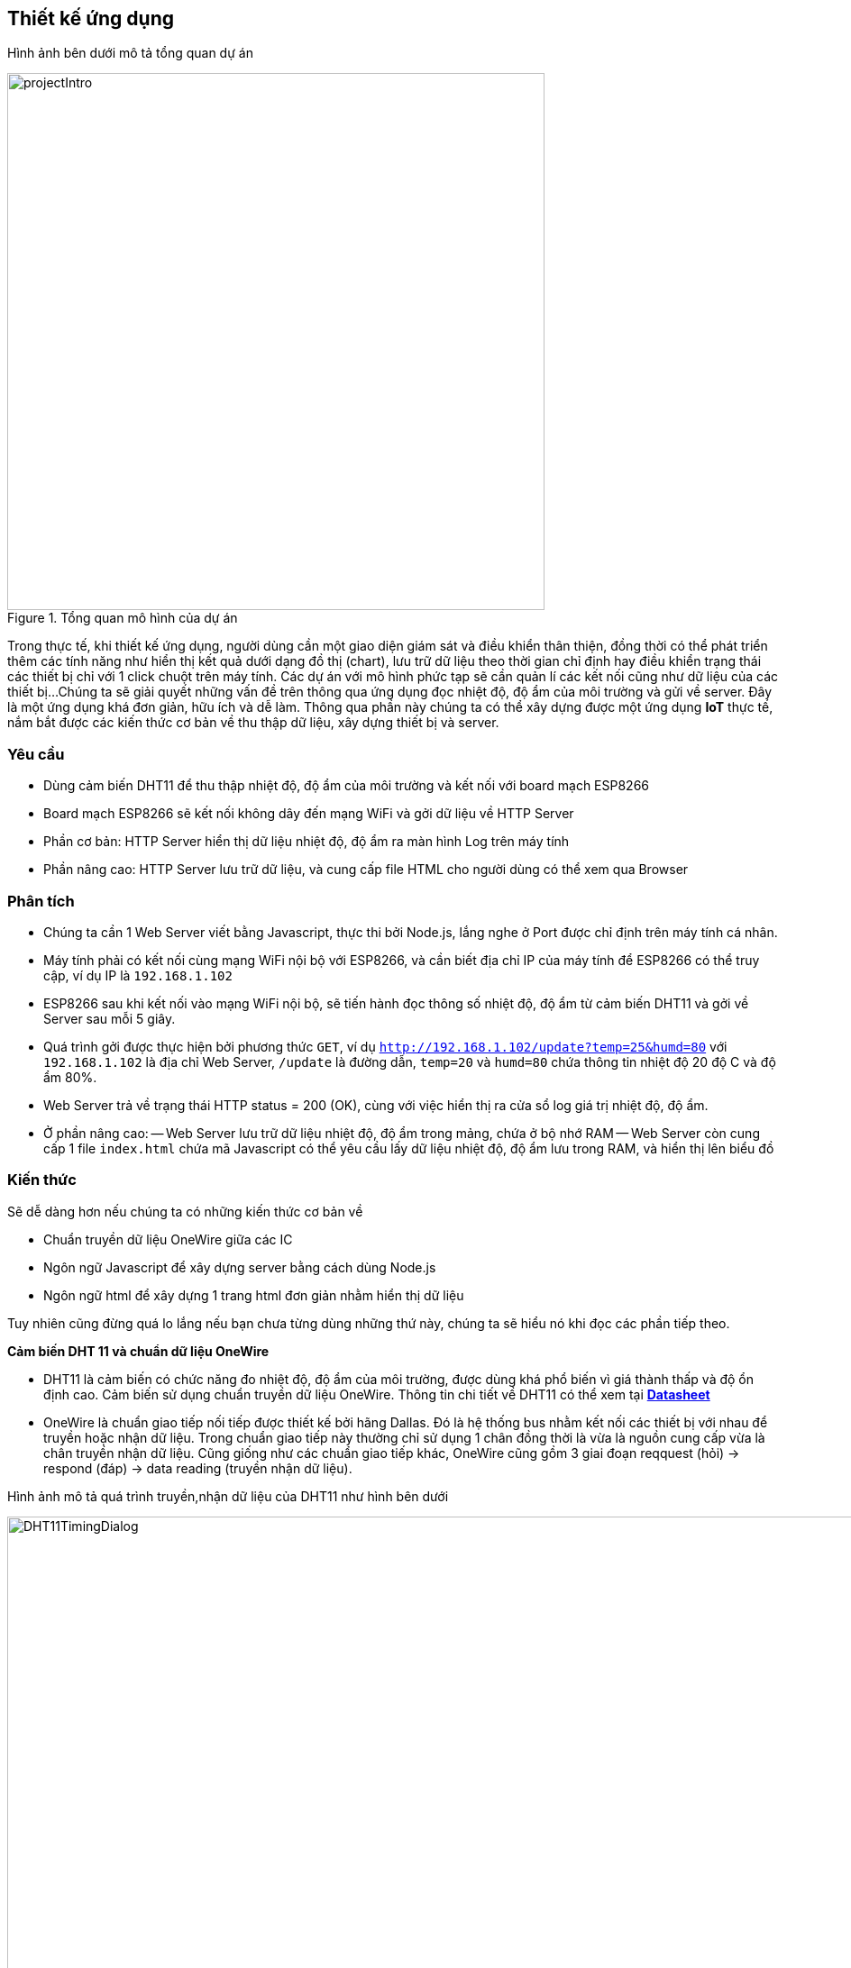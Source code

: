 == Thiết kế ứng dụng

Hình ảnh bên dưới mô tả tổng quan dự án

.Tổng quan mô hình của dự án
image::04-dht11/projectIntro.png[height=596, align="center"]

Trong thực tế, khi thiết kế ứng dụng, người dùng cần một giao diện giám sát và điều khiển thân thiện, đồng thời có thể phát triển thêm
các tính năng như hiển thị kết quả dưới dạng đồ thị (chart), lưu trữ dữ liệu theo thời gian chỉ định hay điều khiển trạng thái các thiết bị chỉ với 1 click chuột trên máy tính. Các dự án với mô hình phức
tạp sẽ cần quản lí các kết nối cũng như dữ liệu của các thiết bị...
Chúng ta sẽ giải quyết những vấn đề trên thông qua ứng dụng đọc nhiệt độ, độ ẩm của môi trường và gửi về server. Đây là một ứng dụng khá đơn giản, hữu ích và dễ làm. Thông qua phần này chúng ta có thể xây dựng
được một ứng dụng *IoT* thực tế, nắm bắt được các kiến thức cơ bản về thu thập dữ liệu, xây dựng thiết bị và server.

=== Yêu cầu

- Dùng cảm biến DHT11 để thu thập nhiệt độ, độ ẩm của môi trường và kết nối với board mạch ESP8266
- Board mạch ESP8266 sẽ kết nối không dây đến mạng WiFi và gởi dữ liệu về HTTP Server
- Phần cơ bản: HTTP Server hiển thị dữ liệu nhiệt độ, độ ẩm ra màn hình Log trên máy tính
- Phần nâng cao: HTTP Server lưu trữ dữ liệu, và cung cấp file HTML cho người dùng có thể xem qua Browser

=== Phân tích

- Chúng ta cần 1 Web Server viết bằng Javascript, thực thi bởi Node.js, lắng nghe ở Port được chỉ định trên máy tính cá nhân.
- Máy tính phải có kết nối cùng mạng WiFi nội bộ với ESP8266, và cần biết địa chỉ IP của máy tính để ESP8266 có thể truy cập, ví dụ IP là `192.168.1.102`
- ESP8266 sau khi kết nối vào mạng WiFi nội bộ, sẽ tiến hành đọc thông số nhiệt độ, độ ẩm từ cảm biến DHT11 và gởi về Server sau mỗi 5 giây.
- Quá trình gởi được thực hiện bởi phương thức `GET`, ví dụ `http://192.168.1.102/update?temp=25&humd=80` với `192.168.1.102` là địa chỉ Web Server, `/update` là đường dẫn, `temp=20` và `humd=80` chứa thông tin nhiệt độ 20 độ C và độ ẩm 80%.
- Web Server trả về trạng thái HTTP status = 200 (OK), cùng với việc hiển thị ra cửa sổ log giá trị nhiệt độ, độ ẩm.
- Ở phần nâng cao:
  -- Web Server lưu trữ dữ liệu nhiệt độ, độ ẩm trong mảng, chứa ở bộ nhớ RAM
  -- Web Server còn cung cấp 1 file `index.html` chứa mã Javascript có thể yêu cầu lấy dữ liệu nhiệt độ, độ ẩm lưu trong RAM, và hiển thị lên biểu đồ

=== Kiến thức

Sẽ dễ dàng hơn nếu chúng ta có những kiến thức cơ bản về

* Chuẩn truyền dữ liệu OneWire giữa các IC
* Ngôn ngữ Javascript để xây dựng server bằng cách dùng Node.js
* Ngôn ngữ html để xây dựng 1 trang html đơn giản nhằm hiển thị dữ liệu

Tuy nhiên cũng đừng quá lo lắng nếu bạn chưa từng dùng những thứ này, chúng ta sẽ hiểu nó khi đọc các phần tiếp theo.

**Cảm biến DHT 11 và chuẩn dữ liệu OneWire**

* DHT11 là cảm biến có chức năng đo nhiệt độ, độ ẩm của môi trường, được dùng khá phổ biến vì giá thành thấp và độ ổn định cao.
  Cảm biến sử dụng chuẩn truyền dữ liệu OneWire. Thông tin chi tiết về DHT11 có thể xem tại http://www.micropik.com/PDF/dht11.pdf[*Datasheet*]

* OneWire là chuẩn giao tiếp nối tiếp được thiết kế bởi hãng Dallas. Đó là hệ thống bus nhằm kết nối các thiết bị với nhau để truyền hoặc nhận dữ liệu.
  Trong chuẩn giao tiếp này thường chỉ sử dụng 1 chân đồng thời là vừa là nguồn cung cấp vừa là chân truyền nhận dữ liệu.
  Cũng giống như các chuẩn giao tiếp khác, OneWire cũng gồm 3 giai đoạn reqquest (hỏi) -> respond (đáp) -> data reading (truyền nhận dữ liệu).

Hình ảnh mô tả quá trình truyền,nhận dữ liệu của DHT11 như hình bên dưới

.Quá trình truyền nhận dữ liệu trong chuẩn OneWire
image::04-dht11/DHT11TimingDialog.png[width=981, align="center"]

Tóm tắt

  1. Master (ESP8266) gửi tín hiệu `START`, DHT11 sẽ chuyển từ chế độ tiết kiệm năng lượng (low-power mode) sang chế độ làm việc bình thường (high-speed mode)

  2. DHT11 nhận được tín hiệu và phản hồi đến master, master nhận tín hiệu và bắt đầu quá trình truyền dữ liệu.

  3. DHT11 sẽ gửi dữ liệu lên bus, mỗi lần gửi là 1 gói 40 bits data.

  4. Khi muốn kết thúc, Master sẽ gửi tín hiệu `STOP`, kết thúc quá trình truyền nhận dữ liệu

Chi tiết về chuẩn OneWire xem tại https://www.maximintegrated.com/en/app-notes/index.mvp/id/1796[*maximintegrated.com*]

**Ngôn ngữ HTML**

Một trong những địa chỉ web để học html cho người mới bắt đầu là https://www.w3schools.com/html/default.asp[*w3school.com/HTML*], lưu ý rằng chúng ta sẽ không đi
quá sâu vào việc học html, việc này có thể ảnh hướng đến tiến độ thực hiện của project, chỉ cần học đủ để xây dựng project hoàn chỉnh.

**Node.js và Javascript**

Để tạo server dùng Node.js chúng ta cần trang bị một số kiến thức cơ bản về  Javascript và Node.js, để học Javascript chúng ta có thể truy cập
địa chỉ URL https://www.w3schools.com/js/default.asp[*w3school.com/Javascrpit*], với Node.js thì https://www.codeschool.com/courses/real-time-web-with-node-js[*codeschool.com*] thật sự hữu ích với người mới bắt đầu.

=== Thực hiện

**Linh kiện cần có**

  * [x] Cảm biến DHT11
  * [x] Board ESP8266 Wifi Uno
  * [x] Dây nối male-female header
  * [x] Điện trở 5K Ohm
  * [x] Cable kết nối giữa board ESP8266 và máy tính

**Đấu nối**

Kết nối sơ đồ mạch điện như hình bên dưới

.Kết nối DHT11 và ESP8266 Wifi Uno
image::04-dht11/DHT11Connect.png[height=576, scaledwidth="75%", align="center"]
